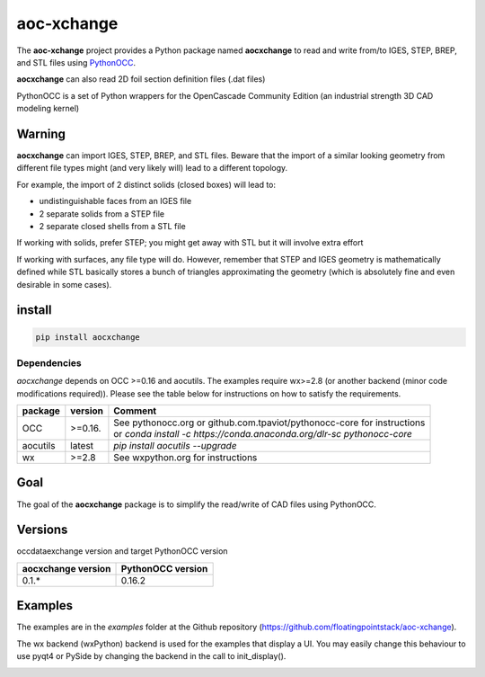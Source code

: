 .. -*- coding: utf-8 -*-

aoc-xchange
===========

.. image:: http://img.shields.io/badge/Status-development-ff3300.svg
   :alt: Development
.. image:: http://img.shields.io/badge/license-GPL_v3-blue.svg
   :target: https://www.gnu.org/copyleft/gpl.html
   :alt: GPL v3
.. image:: http://img.shields.io/badge/Python-2.7_3.*-ff3366.svg
   :target: https://www.python.org/downloads/
   :alt: Python 2.7 3.*

The **aoc-xchange** project provides a Python package named **aocxchange** to read and write
from/to IGES, STEP, BREP, and STL files using `PythonOCC <http://www.pythonocc.org/>`_.

**aocxchange** can also read 2D foil section definition files (.dat files)

PythonOCC is a set of Python wrappers for the OpenCascade Community Edition (an industrial strength 3D CAD modeling kernel)

Warning
-------

**aocxchange** can import IGES, STEP, BREP, and STL files. Beware that the import of a similar looking geometry from different file
types might (and very likely will) lead to a different topology.

For example, the import of 2 distinct solids (closed boxes) will lead to:

- undistinguishable faces from an IGES file

- 2 separate solids from a STEP file

- 2 separate closed shells from a STL file

If working with solids, prefer STEP; you might get away with STL but it will involve extra effort

If working with surfaces, any file type will do. However, remember that STEP and IGES geometry is mathematically defined
while STL basically stores a bunch of triangles approximating the geometry (which is absolutely fine and even
desirable in some cases).

install
-------

.. code-block:: bash

  pip install aocxchange

Dependencies
~~~~~~~~~~~~

*aocxchange* depends on OCC >=0.16 and aocutils. The examples require wx>=2.8 (or another backend (minor code modifications required)).
Please see the table below for instructions on how to satisfy the requirements.

+----------+----------+----------------------------------------------------------------------------+
| package  | version  | Comment                                                                    |
+==========+==========+============================================================================+
| OCC      | >=0.16.  | | See pythonocc.org or github.com.tpaviot/pythonocc-core for instructions  |
|          |          | | or `conda install -c https://conda.anaconda.org/dlr-sc pythonocc-core`   |
+----------+----------+----------------------------------------------------------------------------+
| aocutils | latest   | `pip install aocutils --upgrade`                                           |
+----------+----------+----------------------------------------------------------------------------+
| wx       | >=2.8    | See wxpython.org for instructions                                          |
+----------+----------+----------------------------------------------------------------------------+

Goal
----

The goal of the **aocxchange** package is to simplify the read/write of CAD files using PythonOCC.

Versions
--------

occdataexchange version and target PythonOCC version

+--------------------+-------------------+
| aocxchange version | PythonOCC version |
+====================+===================+
| 0.1.*              | 0.16.2            |
+--------------------+-------------------+

Examples
--------

The examples are in the *examples* folder at the Github repository (https://github.com/floatingpointstack/aoc-xchange).

The wx backend (wxPython) backend is used for the examples that display a UI.
You may easily change this behaviour to use pyqt4 or PySide by changing the backend in the call to init_display().

.. image:: https://raw.githubusercontent.com/floatingpointstack/aoc-xchange/master/img/submarine.jpg
   :alt: submarine from STL

.. image:: https://raw.githubusercontent.com/floatingpointstack/aoc-xchange/master/img/step_import_wing_structure_solids.jpg
   :alt: wing structure solids from STEP

.. image:: https://raw.githubusercontent.com/floatingpointstack/aoc-xchange/master/img/vor70_cockpit.jpg
   :alt: VOR 70 cockpit from STEP

.. image:: https://raw.githubusercontent.com/floatingpointstack/aoc-xchange/master/img/step_import_aube_solids_and_edges.jpg
   :alt: Aube solids and edges from STEP
